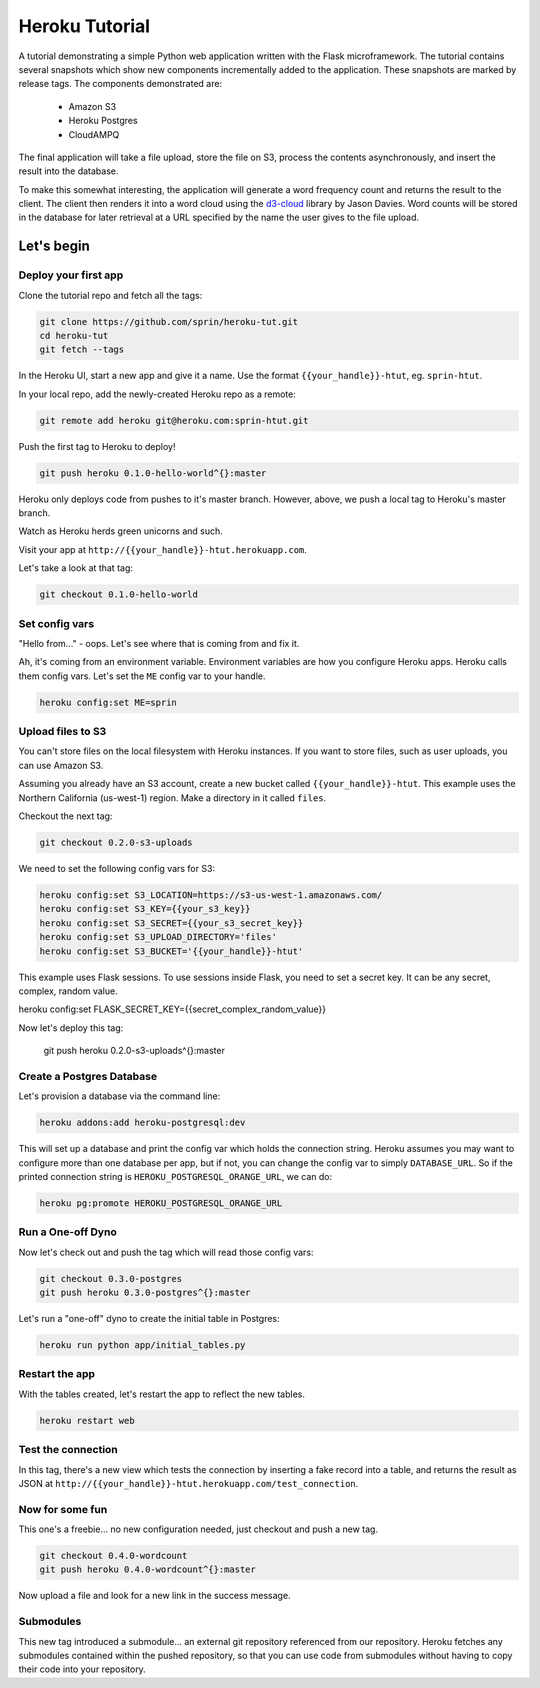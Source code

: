 ===============
Heroku Tutorial
===============

A tutorial demonstrating a simple Python web application written with the
Flask microframework. The tutorial contains several snapshots which show
new components incrementally added to the application. These snapshots are
marked by release tags. The components demonstrated are:

 - Amazon S3
 - Heroku Postgres
 - CloudAMPQ

The final application will take a file upload, store the file on S3,
process the contents asynchronously, and insert the result into the
database.

To make this somewhat interesting, the application will generate a word
frequency count and returns the result to the client. The client then
renders it into a word cloud using the `d3-cloud`_ library by Jason Davies.
Word counts will be stored in the database for later retrieval at a URL
specified by the name the user gives to the file upload.

.. _d3-cloud: https://github.com/jasondavies/d3-cloud

Let's begin
===========

Deploy your first app
---------------------

Clone the tutorial repo and fetch all the tags:

.. code::

   git clone https://github.com/sprin/heroku-tut.git
   cd heroku-tut
   git fetch --tags


In the Heroku UI, start a new app and give it a name. Use the format
``{{your_handle}}-htut``, eg. ``sprin-htut``.

In your local repo, add the newly-created Heroku repo as a remote:

.. code::

   git remote add heroku git@heroku.com:sprin-htut.git

Push the first tag to Heroku to deploy!

.. code::

   git push heroku 0.1.0-hello-world^{}:master

Heroku only deploys code from pushes to it's master branch. However, above,
we push a local tag to Heroku's master branch.

Watch as Heroku herds green unicorns and such.

Visit your app at ``http://{{your_handle}}-htut.herokuapp.com``.

Let's take a look at that tag:

.. code::

  git checkout 0.1.0-hello-world

Set config vars
-------------------

"Hello from..." - oops.
Let's see where that is coming from and fix it.

Ah, it's coming from an environment variable. Environment variables are
how you configure Heroku apps. Heroku calls them config vars. Let's set the
``ME`` config var to your handle.

.. code::

   heroku config:set ME=sprin

Upload files to S3
------------------

You can't store files on the local filesystem with Heroku instances. If you
want to store files, such as user uploads, you can use Amazon S3.

Assuming you already have an S3 account, create a new bucket called
``{{your_handle}}-htut``. This example uses the Northern California (us-west-1)
region. Make a directory in it called ``files``.

Checkout the next tag:

.. code::

  git checkout 0.2.0-s3-uploads

We need to set the following config vars for S3:


.. code::

   heroku config:set S3_LOCATION=https://s3-us-west-1.amazonaws.com/
   heroku config:set S3_KEY={{your_s3_key}}
   heroku config:set S3_SECRET={{your_s3_secret_key}}
   heroku config:set S3_UPLOAD_DIRECTORY='files'
   heroku config:set S3_BUCKET='{{your_handle}}-htut'

This example uses Flask sessions. To use sessions inside Flask, you need to
set a secret key. It can be any secret, complex, random value.

.. code::

heroku config:set FLASK_SECRET_KEY={{secret_complex_random_value}}

Now let's deploy this tag:

  git push heroku 0.2.0-s3-uploads^{}:master

Create a Postgres Database
--------------------------

Let's provision a database via the command line:

.. code::

   heroku addons:add heroku-postgresql:dev

This will set up a database and print the config var which holds the connection
string. Heroku assumes you may want to configure more than one database per
app, but if not, you can change the config var to simply ``DATABASE_URL``. So
if the printed connection string is ``HEROKU_POSTGRESQL_ORANGE_URL``, we can
do:

.. code::

   heroku pg:promote HEROKU_POSTGRESQL_ORANGE_URL

Run a One-off Dyno
------------------

Now let's check out and push the tag which will read those config vars:

.. code::

  git checkout 0.3.0-postgres
  git push heroku 0.3.0-postgres^{}:master

Let's run a "one-off" dyno to create the initial table in Postgres:

.. code::

   heroku run python app/initial_tables.py

Restart the app
---------------

With the tables created, let's restart the app to reflect the new tables.

.. code::

   heroku restart web

Test the connection
-------------------

In this tag, there's a new view which tests the connection by inserting a
fake record into a table, and returns the result as JSON at
``http://{{your_handle}}-htut.herokuapp.com/test_connection``.

.. unicorns unicorns unicorns moar unicorns

Now for some fun
----------------

This one's a freebie... no new configuration needed, just checkout and
push a new tag.

.. code::

  git checkout 0.4.0-wordcount
  git push heroku 0.4.0-wordcount^{}:master

Now upload a file and look for a new link in the success message.

Submodules
----------

This new tag introduced a submodule... an external git repository referenced
from our repository. Heroku fetches any submodules contained within the pushed
repository, so that you can use code from submodules without having to copy
their code into your repository.

